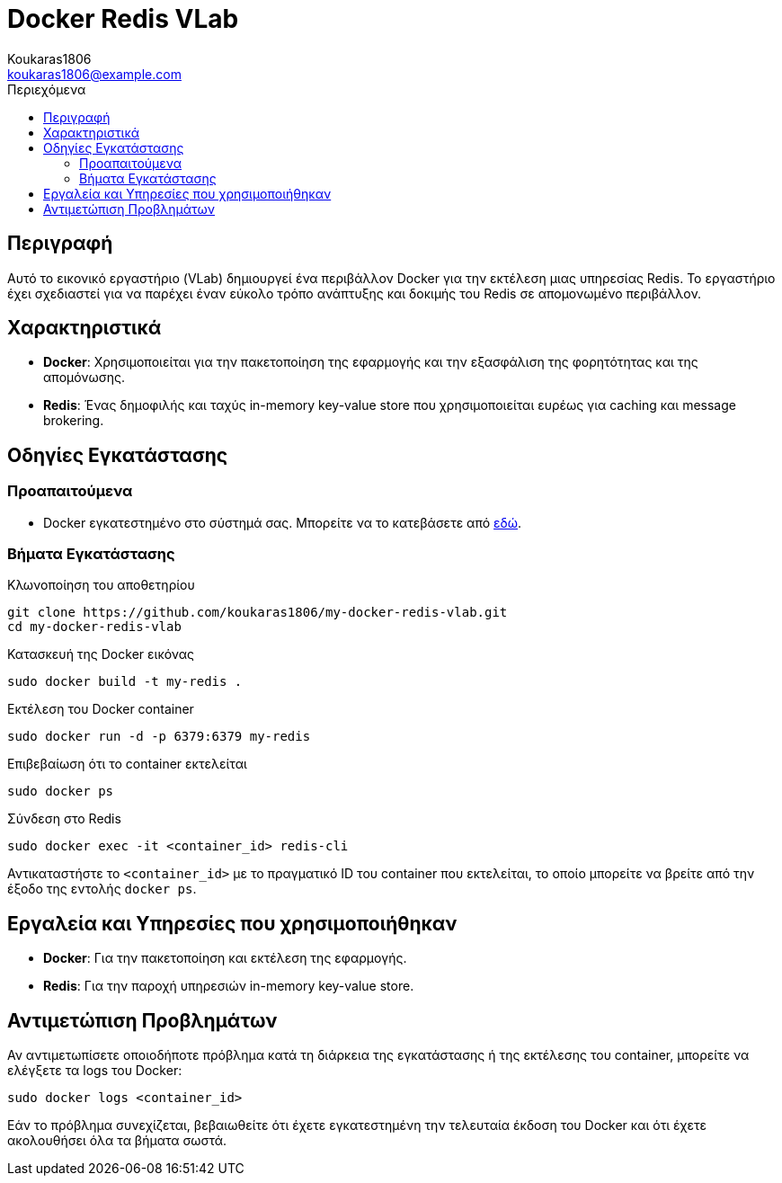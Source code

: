 = Docker Redis VLab
Koukaras1806 <koukaras1806@example.com>
:toc:
:toc-title: Περιεχόμενα
:icons: font

== Περιγραφή

Αυτό το εικονικό εργαστήριο (VLab) δημιουργεί ένα περιβάλλον Docker για την εκτέλεση μιας υπηρεσίας Redis. 
Το εργαστήριο έχει σχεδιαστεί για να παρέχει έναν εύκολο τρόπο ανάπτυξης και δοκιμής του Redis σε απομονωμένο περιβάλλον.

== Χαρακτηριστικά

- **Docker**: Χρησιμοποιείται για την πακετοποίηση της εφαρμογής και την εξασφάλιση της φορητότητας και της απομόνωσης.
- **Redis**: Ένας δημοφιλής και ταχύς in-memory key-value store που χρησιμοποιείται ευρέως για caching και message brokering.

== Οδηγίες Εγκατάστασης

=== Προαπαιτούμενα

- Docker εγκατεστημένο στο σύστημά σας. Μπορείτε να το κατεβάσετε από https://docs.docker.com/get-docker/[εδώ].

=== Βήματα Εγκατάστασης

.Κλωνοποίηση του αποθετηρίου
----
git clone https://github.com/koukaras1806/my-docker-redis-vlab.git
cd my-docker-redis-vlab
----

.Κατασκευή της Docker εικόνας
----
sudo docker build -t my-redis .
----

.Εκτέλεση του Docker container
----
sudo docker run -d -p 6379:6379 my-redis
----

.Επιβεβαίωση ότι το container εκτελείται
----
sudo docker ps
----

.Σύνδεση στο Redis
----
sudo docker exec -it <container_id> redis-cli
----
Αντικαταστήστε το `<container_id>` με το πραγματικό ID του container που εκτελείται, το οποίο μπορείτε να βρείτε από την έξοδο της εντολής `docker ps`.

== Εργαλεία και Υπηρεσίες που χρησιμοποιήθηκαν

- **Docker**: Για την πακετοποίηση και εκτέλεση της εφαρμογής.
- **Redis**: Για την παροχή υπηρεσιών in-memory key-value store.

== Αντιμετώπιση Προβλημάτων

Αν αντιμετωπίσετε οποιοδήποτε πρόβλημα κατά τη διάρκεια της εγκατάστασης ή της εκτέλεσης του container, μπορείτε να ελέγξετε τα logs του Docker:

----
sudo docker logs <container_id>
----

Εάν το πρόβλημα συνεχίζεται, βεβαιωθείτε ότι έχετε εγκατεστημένη την τελευταία έκδοση του Docker και ότι έχετε ακολουθήσει όλα τα βήματα σωστά.
